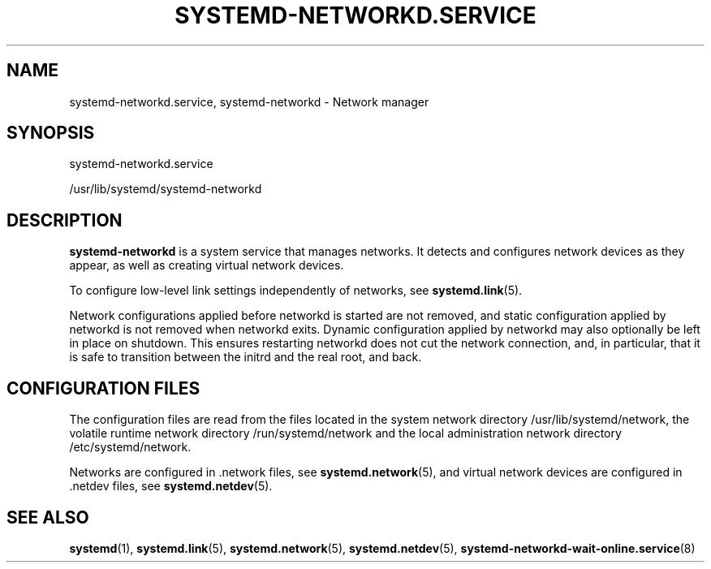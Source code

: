 '\" t
.TH "SYSTEMD\-NETWORKD\&.SERVICE" "8" "" "systemd 218" "systemd-networkd.service"
.\" -----------------------------------------------------------------
.\" * Define some portability stuff
.\" -----------------------------------------------------------------
.\" ~~~~~~~~~~~~~~~~~~~~~~~~~~~~~~~~~~~~~~~~~~~~~~~~~~~~~~~~~~~~~~~~~
.\" http://bugs.debian.org/507673
.\" http://lists.gnu.org/archive/html/groff/2009-02/msg00013.html
.\" ~~~~~~~~~~~~~~~~~~~~~~~~~~~~~~~~~~~~~~~~~~~~~~~~~~~~~~~~~~~~~~~~~
.ie \n(.g .ds Aq \(aq
.el       .ds Aq '
.\" -----------------------------------------------------------------
.\" * set default formatting
.\" -----------------------------------------------------------------
.\" disable hyphenation
.nh
.\" disable justification (adjust text to left margin only)
.ad l
.\" -----------------------------------------------------------------
.\" * MAIN CONTENT STARTS HERE *
.\" -----------------------------------------------------------------
.SH "NAME"
systemd-networkd.service, systemd-networkd \- Network manager
.SH "SYNOPSIS"
.PP
systemd\-networkd\&.service
.PP
/usr/lib/systemd/systemd\-networkd
.SH "DESCRIPTION"
.PP
\fBsystemd\-networkd\fR
is a system service that manages networks\&. It detects and configures network devices as they appear, as well as creating virtual network devices\&.
.PP
To configure low\-level link settings independently of networks, see
\fBsystemd.link\fR(5)\&.
.PP
Network configurations applied before networkd is started are not removed, and static configuration applied by networkd is not removed when networkd exits\&. Dynamic configuration applied by networkd may also optionally be left in place on shutdown\&. This ensures restarting networkd does not cut the network connection, and, in particular, that it is safe to transition between the initrd and the real root, and back\&.
.SH "CONFIGURATION FILES"
.PP
The configuration files are read from the files located in the system network directory
/usr/lib/systemd/network, the volatile runtime network directory
/run/systemd/network
and the local administration network directory
/etc/systemd/network\&.
.PP
Networks are configured in
\&.network
files, see
\fBsystemd.network\fR(5), and virtual network devices are configured in
\&.netdev
files, see
\fBsystemd.netdev\fR(5)\&.
.SH "SEE ALSO"
.PP
\fBsystemd\fR(1),
\fBsystemd.link\fR(5),
\fBsystemd.network\fR(5),
\fBsystemd.netdev\fR(5),
\fBsystemd-networkd-wait-online.service\fR(8)

